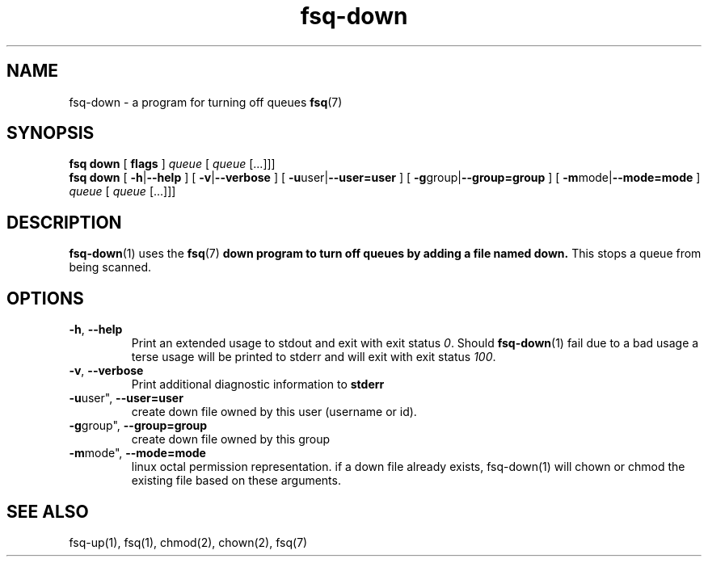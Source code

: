 .TH fsq-down 1 "2012-06-12" "AxialMarket" "AxialMarket System Commands Manual"
.SH NAME
fsq\-down \- a program for turning off queues
.BR fsq (7)
.SH SYNOPSIS
.B "fsq down"
.BR "" "[ " flags " ]"
.IR "" "         " queue " [ " queue " [...]]]"
.br
.B "fsq down"
.BR "" "[ " \-h | \-\-help " ]"
.BR "" "[ " \-v | \-\-verbose " ]"
.BR "" "[ " \-u user| \-\-user=user " ]"
.BR "" "[ " \-g group| \-\-group=group " ]"
.BR "" "[ " \-m mode| \-\-mode=mode " ]"
.IR "" "         " queue " [ " queue " [...]]]"
.SH DESCRIPTION
.BR fsq\-down (1)
uses the
.BR fsq (7)
.B down program to turn off queues by adding a file named down.
This stops a queue from being scanned.
.sp
.SH OPTIONS
.TP
.BR \-h ", " \-\-help
.br
Print an extended usage to stdout and exit with exit status
.IR 0 .
Should
.BR fsq\-down (1)
fail due to a bad usage a terse usage will be printed to stderr and
will exit with exit status
.IR "100".
.TP
.BR \-v ", " \-\-verbose
.br
Print additional diagnostic information to
.BR stderr 
.TP
.BR \-u user", " \-\-user=user
.br
create down file owned by this user (username or id).
.TP
.BR \-g group", " \-\-group=group
.br
create down file owned by this group
.TP
.BR \-m mode", " \-\-mode=mode
.br
linux octal permission representation. if a down file already exists, 
fsq-down(1) will chown or chmod the existing file based on these arguments.
.sp
.SH SEE ALSO
.TP
fsq-up(1), fsq(1), chmod(2), chown(2), fsq(7)
